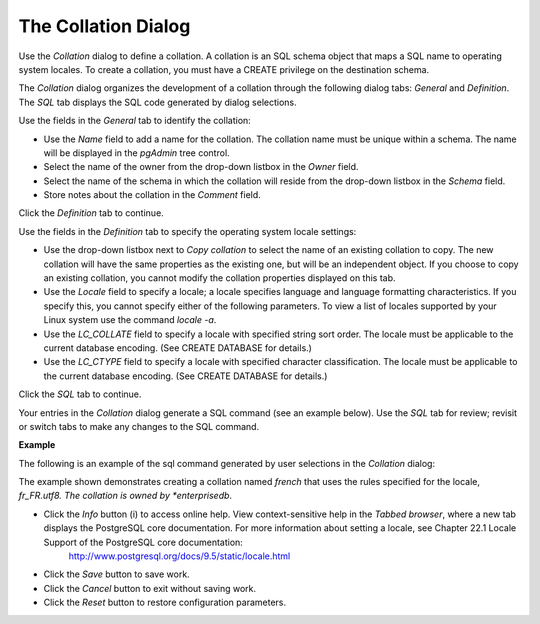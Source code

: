 .. _collation:

********************
The Collation Dialog
********************


Use the *Collation* dialog to define a collation. A collation is an SQL schema object that maps a SQL name to operating system locales. To create a collation, you must have a CREATE privilege on the destination schema.

The *Collation* dialog organizes the development of a collation through the following dialog tabs: *General* and *Definition*. The *SQL* tab displays the SQL code generated by dialog selections. 

.. image:: images/collation_general.png

Use the fields in the *General* tab to identify the collation:

* Use the *Name* field to add a name for the collation. The collation name must be unique within a schema. The name will be displayed in the *pgAdmin* tree control.
* Select the name of the owner from the drop-down listbox in the *Owner* field. 
* Select the name of the schema in which the collation will reside from the drop-down listbox in the *Schema* field.
* Store notes about the collation in the *Comment* field.

Click the *Definition* tab to continue.

.. image:: images/collation_definition.png

Use the fields in the *Definition* tab to specify the operating system locale settings: 

* Use the drop-down listbox next to *Copy collation* to select the name of an existing collation to copy. The new collation will have the same properties as the existing one, but will be an independent object. If you choose to copy an existing collation, you cannot modify the collation properties displayed on this tab.
* Use the *Locale* field to specify a locale; a locale specifies language and language formatting characteristics. If you specify this, you cannot specify either of the following parameters. To view a list of locales supported by your Linux system use the command *locale -a*.
* Use the *LC_COLLATE* field to specify a locale with specified string sort order. The locale must be applicable to the current database encoding. (See CREATE DATABASE for details.) 
* Use the *LC_CTYPE* field to specify a locale with specified character classification. The locale must be applicable to the current database encoding. (See CREATE DATABASE for details.) 


Click the *SQL* tab to continue.

Your entries in the *Collation* dialog generate a SQL command (see an example below). Use the *SQL* tab for review; revisit or switch tabs to make any changes to the SQL command. 

**Example**

The following is an example of the sql command generated by user selections in the *Collation* dialog: 

.. image:: images/collation_sql.png

The example shown demonstrates creating a collation named *french* that uses the rules specified for the locale, *fr_FR.utf8.  The collation is owned by *enterprisedb*.
 
* Click the *Info* button (i) to access online help. View context-sensitive help in the *Tabbed browser*, where a new tab displays the PostgreSQL core documentation. For more information about setting a locale, see Chapter 22.1 Locale Support of the PostgreSQL core documentation: 
   http://www.postgresql.org/docs/9.5/static/locale.html  
* Click the *Save* button to save work.
* Click the *Cancel* button to exit without saving work.
* Click the *Reset* button to restore configuration parameters.


